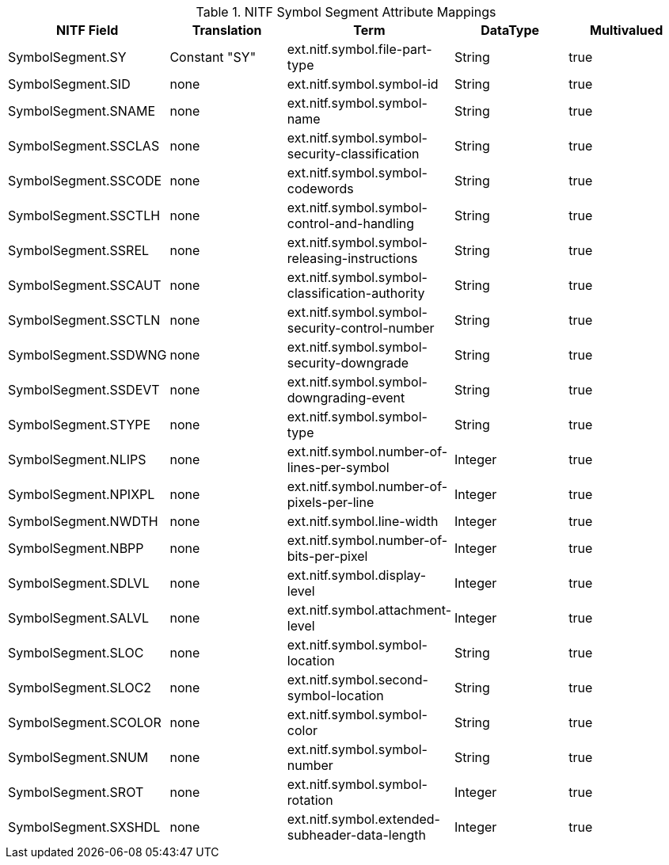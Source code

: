 :title: NITF Symbol Segment Attribute Mappings
:type: subAppendix
:order: 015
:parent: Format-specific Attribute Mappings
:status: published
:summary: NITF Symbol Segment Attribute Mappings.

.[[NITF_Symbol_Segment_Attribute_Mappings]]NITF Symbol Segment Attribute Mappings
[cols="5" options="header"]
|===

|NITF Field
|Translation
|Term
|DataType
|Multivalued

|SymbolSegment.SY
|Constant "SY"
|ext.nitf.symbol.file-part-type
|String
|true

|SymbolSegment.SID
|none
|ext.nitf.symbol.symbol-id
|String
|true

|SymbolSegment.SNAME
|none
|ext.nitf.symbol.symbol-name
|String
|true

|SymbolSegment.SSCLAS
|none
|ext.nitf.symbol.symbol-security-classification
|String
|true

|SymbolSegment.SSCODE
|none
|ext.nitf.symbol.symbol-codewords
|String
|true

|SymbolSegment.SSCTLH
|none
|ext.nitf.symbol.symbol-control-and-handling
|String
|true

|SymbolSegment.SSREL
|none
|ext.nitf.symbol.symbol-releasing-instructions
|String
|true

|SymbolSegment.SSCAUT
|none
|ext.nitf.symbol.symbol-classification-authority
|String
|true

|SymbolSegment.SSCTLN
|none
|ext.nitf.symbol.symbol-security-control-number
|String
|true

|SymbolSegment.SSDWNG
|none
|ext.nitf.symbol.symbol-security-downgrade
|String
|true

|SymbolSegment.SSDEVT
|none
|ext.nitf.symbol.symbol-downgrading-event
|String
|true

|SymbolSegment.STYPE
|none
|ext.nitf.symbol.symbol-type
|String
|true

|SymbolSegment.NLIPS
|none
|ext.nitf.symbol.number-of-lines-per-symbol
|Integer
|true

|SymbolSegment.NPIXPL
|none
|ext.nitf.symbol.number-of-pixels-per-line
|Integer
|true

|SymbolSegment.NWDTH
|none
|ext.nitf.symbol.line-width
|Integer
|true

|SymbolSegment.NBPP
|none
|ext.nitf.symbol.number-of-bits-per-pixel
|Integer
|true

|SymbolSegment.SDLVL
|none
|ext.nitf.symbol.display-level
|Integer
|true

|SymbolSegment.SALVL
|none
|ext.nitf.symbol.attachment-level
|Integer
|true

|SymbolSegment.SLOC
|none
|ext.nitf.symbol.symbol-location
|String
|true

|SymbolSegment.SLOC2
|none
|ext.nitf.symbol.second-symbol-location
|String
|true

|SymbolSegment.SCOLOR
|none
|ext.nitf.symbol.symbol-color
|String
|true

|SymbolSegment.SNUM
|none
|ext.nitf.symbol.symbol-number
|String
|true

|SymbolSegment.SROT
|none
|ext.nitf.symbol.symbol-rotation
|Integer
|true

|SymbolSegment.SXSHDL
|none
|ext.nitf.symbol.extended-subheader-data-length
|Integer
|true

|===
